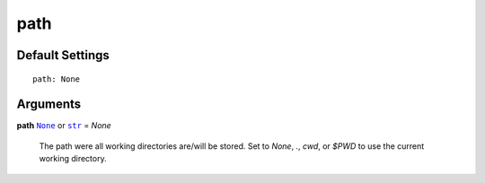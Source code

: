 .. _path:

path
====

Default Settings
~~~~~~~~~~~~~~~~

::

    path: None

Arguments
~~~~~~~~~

**path** |None|_ or |str|_ = *None*

    The path were all working directories are/will be stored.
    Set to *None*, *.*, *cwd*, or |$PWD| to use the current working
    directory.

.. _str: https://docs.python.org/3/library/stdtypes.html#str
.. _None: https://docs.python.org/3.7/library/constants.html#None

.. |None| replace:: ``None``
.. |str| replace:: ``str``
.. |$PWD| replace:: *$PWD*
